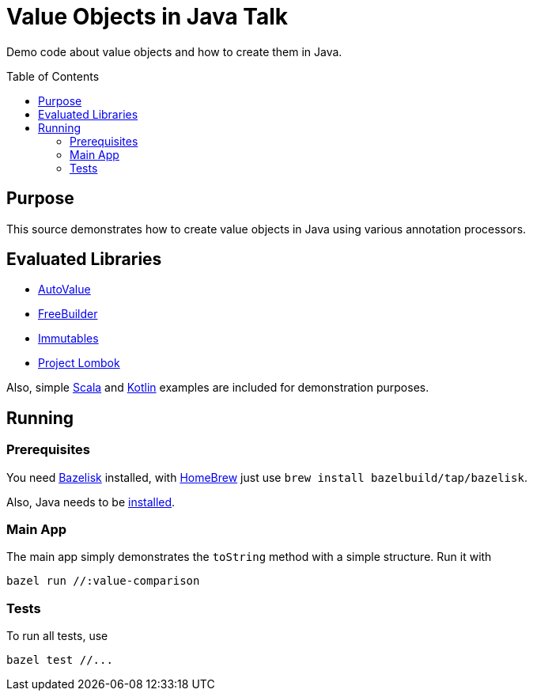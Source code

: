 = Value Objects in Java Talk
:toc: macro

Demo code about value objects and how to create them in Java.

toc::[]

== Purpose

This source demonstrates how to create value objects in Java using various annotation processors.

== Evaluated Libraries

- https://github.com/google/auto/blob/master/value/userguide/index.md[AutoValue]
- https://freebuilder.inferred.org[FreeBuilder]
- https://immutables.github.io[Immutables]
- https://projectlombok.org[Project Lombok]

Also, simple https://www.scala-lang.org[Scala] and https://kotlinlang.org[Kotlin] examples are included for
demonstration purposes.

== Running

=== Prerequisites

You need https://github.com/bazelbuild/bazelisk[Bazelisk] installed, with https://brew.sh[HomeBrew]
just use [source,shell]`brew install bazelbuild/tap/bazelisk`.

Also, Java needs to be https://adoptopenjdk.net/installation.html[installed].

=== Main App

The main app simply demonstrates the `toString` method with a simple structure. Run it with
[source,shell]
----
bazel run //:value-comparison
----

=== Tests

To run all tests, use

[source,shell]
----
bazel test //...
----
